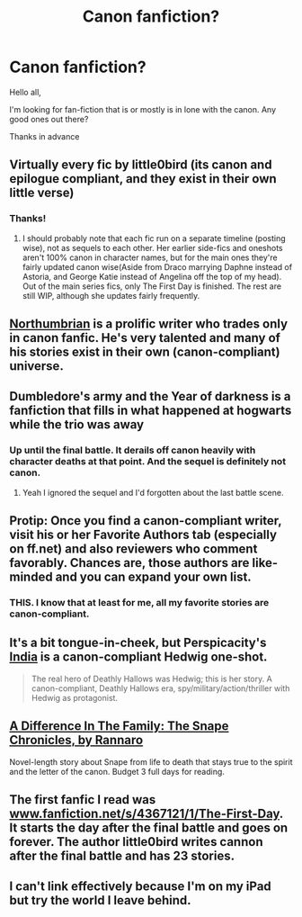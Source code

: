 #+TITLE: Canon fanfiction?

* Canon fanfiction?
:PROPERTIES:
:Author: LieutenantSarcasm
:Score: 7
:DateUnix: 1393129491.0
:DateShort: 2014-Feb-23
:END:
Hello all,

I'm looking for fan-fiction that is or mostly is in lone with the canon. Any good ones out there?

Thanks in advance


** Virtually every fic by little0bird (its canon and epilogue compliant, and they exist in their own little verse)
:PROPERTIES:
:Score: 11
:DateUnix: 1393137697.0
:DateShort: 2014-Feb-23
:END:

*** Thanks!
:PROPERTIES:
:Author: LieutenantSarcasm
:Score: 1
:DateUnix: 1393182407.0
:DateShort: 2014-Feb-23
:END:

**** I should probably note that each fic run on a separate timeline (posting wise), not as sequels to each other. Her earlier side-fics and oneshots aren't 100% canon in character names, but for the main ones they're fairly updated canon wise(Aside from Draco marrying Daphne instead of Astoria, and George Katie instead of Angelina off the top of my head). Out of the main series fics, only The First Day is finished. The rest are still WIP, although she updates fairly frequently.
:PROPERTIES:
:Score: 2
:DateUnix: 1393323502.0
:DateShort: 2014-Feb-25
:END:


** [[https://www.fanfiction.net/u/2132422/Northumbrian][Northumbrian]] is a prolific writer who trades only in canon fanfic. He's very talented and many of his stories exist in their own (canon-compliant) universe.
:PROPERTIES:
:Author: eviltwinskippy
:Score: 7
:DateUnix: 1393140684.0
:DateShort: 2014-Feb-23
:END:


** Dumbledore's army and the Year of darkness is a fanfiction that fills in what happened at hogwarts while the trio was away
:PROPERTIES:
:Author: commando678
:Score: 7
:DateUnix: 1393137540.0
:DateShort: 2014-Feb-23
:END:

*** Up until the final battle. It derails off canon heavily with character deaths at that point. And the sequel is definitely not canon.
:PROPERTIES:
:Score: 3
:DateUnix: 1393137671.0
:DateShort: 2014-Feb-23
:END:

**** Yeah I ignored the sequel and I'd forgotten about the last battle scene.
:PROPERTIES:
:Author: commando678
:Score: 2
:DateUnix: 1393188030.0
:DateShort: 2014-Feb-24
:END:


** Protip: Once you find a canon-compliant writer, visit his or her Favorite Authors tab (especially on ff.net) and also reviewers who comment favorably. Chances are, those authors are like-minded and you can expand your own list.
:PROPERTIES:
:Author: eviltwinskippy
:Score: 2
:DateUnix: 1393174244.0
:DateShort: 2014-Feb-23
:END:

*** THIS. I know that at least for me, all my favorite stories are canon-compliant.
:PROPERTIES:
:Author: silver_fire_lizard
:Score: 2
:DateUnix: 1393543036.0
:DateShort: 2014-Feb-28
:END:


** It's a bit tongue-in-cheek, but Perspicacity's [[https://www.fanfiction.net/s/4176058/1/India][India]] is a canon-compliant Hedwig one-shot.

#+begin_quote
  The real hero of Deathly Hallows was Hedwig; this is her story. A canon-compliant, Deathly Hallows era, spy/military/action/thriller with Hedwig as protagonist.
#+end_quote
:PROPERTIES:
:Author: truncation_error
:Score: 3
:DateUnix: 1393164161.0
:DateShort: 2014-Feb-23
:END:


** [[https://www.fanfiction.net/s/7937889/1/A-Difference-in-the-Family-The-Snape-Chronicles][A Difference In The Family: The Snape Chronicles, by Rannaro]]

Novel-length story about Snape from life to death that stays true to the spirit and the letter of the canon. Budget 3 full days for reading.
:PROPERTIES:
:Author: permajetlag
:Score: 2
:DateUnix: 1393664010.0
:DateShort: 2014-Mar-01
:END:


** The first fanfic I read was [[http://www.fanfiction.net/s/4367121/1/The-First-Day][www.fanfiction.net/s/4367121/1/The-First-Day]]. It starts the day after the final battle and goes on forever. The author little0bird writes cannon after the final battle and has 23 stories.
:PROPERTIES:
:Author: meandering_along
:Score: 1
:DateUnix: 1393162983.0
:DateShort: 2014-Feb-23
:END:


** I can't link effectively because I'm on my iPad but try the world I leave behind.
:PROPERTIES:
:Author: SeraphimNoted
:Score: 1
:DateUnix: 1393175358.0
:DateShort: 2014-Feb-23
:END:
